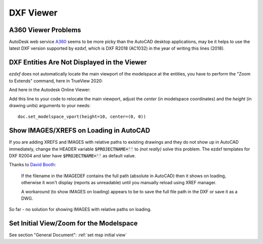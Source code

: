 DXF Viewer
==========

A360 Viewer Problems
--------------------

AutoDesk web service A360_ seems to be more picky than the AutoCAD desktop applications, may be it helps to use the
latest DXF version supported by ezdxf, which is DXF R2018 (AC1032) in the year of writing this lines (2018).

DXF Entities Are Not Displayed in the Viewer
--------------------------------------------

`ezdxf` does not automatically locate the main viewport of the modelspace at the entities, you have to perform the
"Zoom to Extends" command, here in TrueView 2020:

.. image:: gfx/trueview_2020_zoom_to_extends.png
    :align: center

And here in the Autodesk Online Viewer:

.. image:: gfx/autodesk_online_viewer_zoom_to_extends.png
    :align: center

Add this line to your code to relocate the main viewport, adjust the `center` (in modelspace coordinates) and
the `height` (in drawing units) arguments to your needs::

    doc.set_modelspace_vport(height=10, center=(0, 0))

Show IMAGES/XREFS on Loading in AutoCAD
---------------------------------------

If you are adding XREFS and IMAGES with relative paths to existing drawings and they do not show up in AutoCAD
immediately, change the HEADER variable :code:`$PROJECTNAME=''` to *(not really)* solve this problem.
The ezdxf templates for DXF R2004 and later have :code:`$PROJECTNAME=''` as default value.

Thanks to `David Booth <https://github.com/worlds6440>`_:

    If the filename in the IMAGEDEF contains the full path (absolute in AutoCAD) then it shows on loading,
    otherwise it won't display (reports as unreadable) until you manually reload using XREF manager.

    A workaround (to show IMAGES on loading) appears to be to save the full file path in the DXF or save it as a DWG.

So far - no solution for showing IMAGES with relative paths on loading.

Set Initial View/Zoom for the Modelspace
----------------------------------------

See section "General Document": :ref:`set msp initial view`


.. _A360: https://a360.autodesk.com/viewer/
